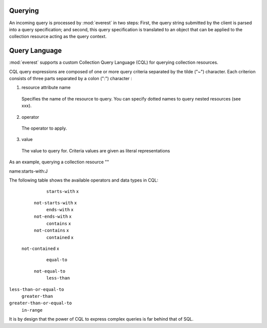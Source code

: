 


Querying
========

An incoming query is processed by :mod:`everest` in two steps: First, the query
string submitted by the client is parsed into a query specification; and
second, this query specification is translated to an object that can be applied
to the collection resource acting as the query context.


Query Language
==============

:mod:`everest` supports a custom Collection Query Language (CQL) for querying
collection resources.


CQL query expressions are composed of one or more query criteria separated by
the tilde ("~") character. Each criterion consists of three parts separated by
a colon (":") character :

1. resource attribute name
  Specifies the name of the resource to query. You can specify dotted names
  to query nested resources (see xxx).
2. operator
  The operator to apply.
3. value
  The value to query for. Criteria values are given as literal representations

As an example, querying a collection resource ""

.. code-block: text

name:starts-with:J



The following table shows the available operators and data types in CQL:


=========================  ======== ====== ========= ========
     Operator                         Data Type
                           -------- ------ --------- --------
                            String  Number Date/Time Resource
=========================  ======== ====== ========= ========
    ``starts-with``            x
  ``not-starts-with``          x
    ``ends-with``              x
  ``not-ends-with``            x
    ``contains``               x
  ``not-contains``             x
   ``contained``               x
 ``not-contained``             x
    ``equal-to``
  ``not-equal-to``
    ``less-than``
``less-than-or-equal-to``
   ``greater-than``
``greater-than-or-equal-to``
     ``in-range``





It is by design that the power of CQL to express complex queries is far behind
that of SQL.